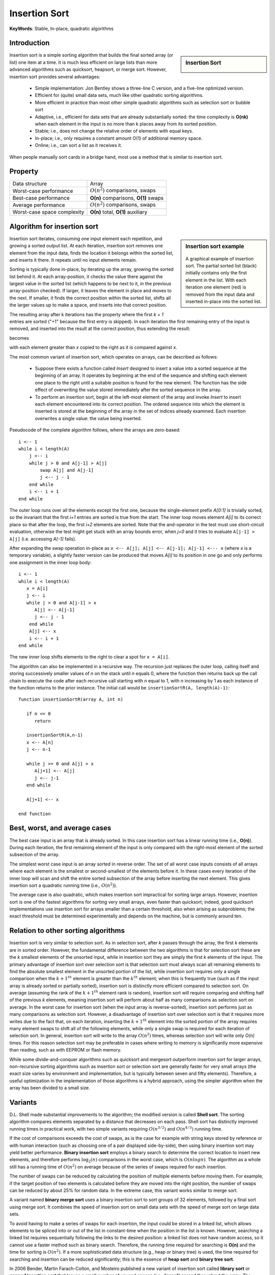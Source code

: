 **************
Insertion Sort
**************

**KeyWords**: Stable, In-place, quadratic algorithms

Introduction
============

.. sidebar:: Insertion Sort

   .. image:: images/Insertion_sort.gif

Insertion sort is a simple sorting algorithm that builds the final sorted array (or list) 
one item at a time. It is much less efficient on large lists than more advanced algorithms 
such as quicksort, heapsort, or merge sort. However, insertion sort provides several advantages:

   * Simple implementation: Jon Bentley shows a three-line C version, 
     and a five-line optimized version.

   * Efficient for (quite) small data sets, much like other quadratic 
     sorting algorithms.
   
   * More efficient in practice than most other simple quadratic 
     algorithms such as selection sort or bubble sort
   
   * Adaptive, i.e., efficient for data sets that are already substantially 
     sorted: the time complexity is **O(nk)** when each element in the input 
     is no more than k places away from its sorted position.
   
   * Stable; i.e., does not change the relative order of elements with equal keys.
   
   * In-place; i.e., only requires a constant amount O(1) of additional memory space.
   
   * Online; i.e., can sort a list as it receives it.

When people manually sort cards in a bridge hand, most use a method that is similar to insertion sort.


Property
========

+-----------------------------+--------------------------------------+
| Data structure              | Array                                |
+-----------------------------+--------------------------------------+
| Worst-case performance      | :math:`О(n^2)` comparisons, swaps    |
+-----------------------------+--------------------------------------+
| Best-case performance       | **O(n)** comparisons, **O(1)** swaps |
+-----------------------------+--------------------------------------+
| Average performance         | :math:`О(n^2)` comparisons, swaps    |
+-----------------------------+--------------------------------------+
| Worst-case space complexity | **О(n)** total, **O(1)** auxiliary   |
+-----------------------------+--------------------------------------+


Algorithm for insertion sort
============================

.. sidebar:: Insertion sort example

   .. figure:: images/Insertion-sort-example.gif

   A graphical example of insertion sort. The partial sorted list (black) 
   initially contains only the first element in the list. With each iteration 
   one element (red) is removed from the input data and inserted in-place into 
   the sorted list.

Insertion sort iterates, consuming one input element each repetition, and growing a sorted output list. 
At each iteration, insertion sort removes one element from the input data, finds the location it belongs 
within the sorted list, and inserts it there. It repeats until no input elements remain.

Sorting is typically done in-place, by iterating up the array, growing the sorted list behind it. At each 
array-position, it checks the value there against the largest value in the sorted list (which happens to 
be next to it, in the previous array-position checked). If larger, it leaves the element in place and moves 
to the next. If smaller, it finds the correct position within the sorted list, shifts all the larger values 
up to make a space, and inserts into that correct position.

The resulting array after k iterations has the property where the first *k + 1* entries are sorted ("+1" because 
the first entry is skipped). In each iteration the first remaining entry of the input is removed, and inserted 
into the result at the correct position, thus extending the result:

.. image:: images/Insertionsort-before.png

becomes

.. image:: images/Insertionsort-after.png

with each element greater than *x* copied to the right as it is compared against *x*.

The most common variant of insertion sort, which operates on arrays, can be described as follows:

   * Suppose there exists a function called *Insert* designed to insert a value 
     into a sorted sequence at the beginning of an array. It operates by beginning 
     at the end of the sequence and shifting each element one place to the right 
     until a suitable position is found for the new element. The function has the 
     side effect of overwriting the value stored immediately after the sorted sequence 
     in the array.

   * To perform an insertion sort, begin at the left-most element of the array and invoke 
     *Insert* to insert each element encountered into its correct position. The ordered sequence 
     into which the element is inserted is stored at the beginning of the array in the set of 
     indices already examined. Each insertion overwrites a single value: the value being inserted.


Pseudocode of the complete algorithm follows, where the arrays are zero-based::

   i <-- 1
   while i < length(A)
       j <-- i
       while j > 0 and A[j-1] > A[j]
           swap A[j] and A[j-1]
           j <-- j - 1
       end while
       i <-- i + 1
   end while

The outer loop runs over all the elements except the first one, because the single-element 
prefix *A[0:1]* is trivially sorted, so the invariant that the first *i+1* entries are sorted 
is true from the start. The inner loop moves element *A[i]* to its correct place so that after 
the loop, the first *i+2* elements are sorted. Note that the and-operator in the test must use 
short-circuit evaluation, otherwise the test might get stuck with an array bounds error, when 
*j=0* and it tries to evaluate ``A[j-1] > A[j]`` (i.e. accessing *A[-1]* fails).

After expanding the swap operation in-place as ``x <-- A[j]; A[j] <-- A[j-1]; A[j-1] <--- x`` 
(where *x* is a temporary variable), a slightly faster version can be produced that moves *A[i]* 
to its position in one go and only performs one assignment in the inner loop body::

   i <-- 1
   while i < length(A)
      x = A[i]
      j <-- i
      while j > 0 and A[j-1] > x
         A[j] <-- A[j-1]
         j <-- j - 1
       end while
       A[j] <-- x
       i <-- i + 1
   end while

The new inner loop shifts elements to the right to clear a spot for ``x = A[i]``.

The algorithm can also be implemented in a recursive way. The recursion just replaces the outer loop, 
calling itself and storing successively smaller values of *n* on the stack until *n* equals 0, where 
the function then returns back up the call chain to execute the code after each recursive call starting 
with *n* equal to 1, with *n* increasing by 1 as each instance of the function returns to the prior instance. 
The initial call would be ``insertionSortR(A, length(A)-1)``::

   function insertionSortR(array A, int n)
      
      if n <= 0
         return

      insertionSortR(A,n-1)
      x <-- A[n]
      j <-- n-1

      while j >= 0 and A[j] > x
         A[j+1] <-- A[j]
         j <-- j-1
      end while
      
      A[j+1] <-- x

   end function


Best, worst, and average cases
==============================

The best case input is an array that is already sorted. In this case insertion sort has a linear running time 
(i.e., **O(n)**). During each iteration, the first remaining element of the input is only compared with the 
right-most element of the sorted subsection of the array.

The simplest worst case input is an array sorted in reverse order. The set of all worst case inputs consists 
of all arrays where each element is the smallest or second-smallest of the elements before it. In these cases 
every iteration of the inner loop will scan and shift the entire sorted subsection of the array before inserting 
the next element. This gives insertion sort a quadratic running time (i.e., :math:`O(n^2)`).

The average case is also quadratic, which makes insertion sort impractical for sorting large arrays. However, 
insertion sort is one of the fastest algorithms for sorting very small arrays, even faster than quicksort; 
indeed, good quicksort implementations use insertion sort for arrays smaller than a certain threshold, also 
when arising as subproblems; the exact threshold must be determined experimentally and depends on the machine, 
but is commonly around ten.


Relation to other sorting algorithms
====================================

Insertion sort is very similar to selection sort. As in selection sort, after *k* passes through the array, 
the first *k* elements are in sorted order. However, the fundamental difference between the two algorithms is 
that for selection sort these are the *k* smallest elements of the unsorted input, while in insertion sort they 
are simply the first *k* elements of the input. The primary advantage of insertion sort over selection sort is 
that selection sort must always scan all remaining elements to find the absolute smallest element in the unsorted 
portion of the list, while insertion sort requires only a single comparison when the :math:`k+1^{th}` element is 
greater than the :math:`k^{th}` element; when this is frequently true (such as if the input array is already sorted 
or partially sorted), insertion sort is distinctly more efficient compared to selection sort. On average (assuming 
the rank of the :math:`k+1^{th}` element rank is random), insertion sort will require comparing and shifting half 
of the previous *k* elements, meaning insertion sort will perform about half as many comparisons as selection sort 
on average. In the worst case for insertion sort (when the input array is reverse-sorted), insertion sort performs 
just as many comparisons as selection sort. However, a disadvantage of insertion sort over selection sort is that 
it requires more writes due to the fact that, on each iteration, inserting the :math:`k+1^{th}` element into the 
sorted portion of the array requires many element swaps to shift all of the following elements, while only a single 
swap is required for each iteration of selection sort. In general, insertion sort will write to the array :math:`O(n^2)` 
times, whereas selection sort will write only *O(n)* times. For this reason selection sort may be preferable in cases 
where writing to memory is significantly more expensive than reading, such as with EEPROM or flash memory.

While some divide-and-conquer algorithms such as quicksort and mergesort outperform insertion sort for larger arrays, 
non-recursive sorting algorithms such as insertion sort or selection sort are generally faster for very small arrays 
(the exact size varies by environment and implementation, but is typically between seven and fifty elements). Therefore, 
a useful optimization in the implementation of those algorithms is a hybrid approach, using the simpler algorithm when 
the array has been divided to a small size.


Variants
========

D.L. Shell made substantial improvements to the algorithm; the modified version is called **Shell sort**. 
The sorting algorithm compares elements separated by a distance that decreases on each pass. Shell sort 
has distinctly improved running times in practical work, with two simple variants requiring :math:`O(n^{3/2})` 
and :math:`O(n^{4/3})` running time.

If the cost of comparisons exceeds the cost of swaps, as is the case for example with string keys stored 
by reference or with human interaction (such as choosing one of a pair displayed side-by-side), then using 
binary insertion sort may yield better performance. **Binary insertion sort** employs a binary search to 
determine the correct location to insert new elements, and therefore performs :math:`\log_2(n)` comparisons 
in the worst case, which is :math:`O(n log n)`. The algorithm as a whole still has a running time of :math:`O(n^2)` 
on average because of the series of swaps required for each insertion.

The number of swaps can be reduced by calculating the position of multiple elements before moving them. 
For example, if the target position of two elements is calculated before they are moved into the right 
position, the number of swaps can be reduced by about 25% for random data. In the extreme case, this 
variant works similar to merge sort.

A variant named **binary merge sort** uses a binary insertion sort to sort groups of 32 elements, 
followed by a final sort using merge sort. It combines the speed of insertion sort on small data 
sets with the speed of merge sort on large data sets.

To avoid having to make a series of swaps for each insertion, the input could be stored in a linked list, 
which allows elements to be spliced into or out of the list in constant-time when the position in the list 
is known. However, searching a linked list requires sequentially following the links to the desired position: 
a linked list does not have random access, so it cannot use a faster method such as binary search. Therefore, 
the running time required for searching is **O(n)** and the time for sorting is :math:`O(n^2)`. If a more sophisticated 
data structure (e.g., heap or binary tree) is used, the time required for searching and insertion can be reduced significantly; 
this is the essence of **heap sort** and **binary tree sort**.

In 2006 Bender, Martin Farach-Colton, and Mosteiro published a new variant of insertion sort called **library sort** 
or **gapped insertion sort** that leaves a small number of unused spaces (i.e., "gaps") spread throughout the array. 
The benefit is that insertions need only shift elements over until a gap is reached. The authors show that this sorting 
algorithm runs with high probability in :math:`O(n \log n)` time.

If a skip list is used, the insertion time is brought down to :math:`O(\log n)`, and swaps are not needed because the 
skip list is implemented on a linked list structure. The final running time for insertion would be :math:`O(n \log n)`.

List insertion sort is a variant of insertion sort. It reduces the number of movements.

List insertion sort code in C
-----------------------------

If the items are stored in a linked list, then the list can be sorted with **O(1)** additional space. 
The algorithm starts with an initially empty (and therefore trivially sorted) list. The input items are 
taken off the list one at a time, and then inserted in the proper place in the sorted list. When the input 
list is empty, the sorted list has the desired result.

.. code-block:: c

   struct LIST * SortList1(struct LIST * pList) 
   {
       // zero or one element in list
       if(pList == NULL || pList->pNext == NULL)
           return pList;
       // head is the first element of resulting sorted list
       struct LIST * head = NULL;
       while(pList != NULL) {
           struct LIST * current = pList;
           pList = pList->pNext;
           if(head == NULL || current->iValue < head->iValue) {
               // insert into the head of the sorted list
               // or as the first element into an empty sorted list
               current->pNext = head;
               head = current;
           } else {
               // insert current element into proper position in non-empty sorted list
               struct LIST * p = head;
               while(p != NULL) {
                   if(p->pNext == NULL || // last element of the sorted list
                      current->iValue < p->pNext->iValue) // middle of the list
                   {
                       // insert into middle of the sorted list or as the last element
                       current->pNext = p->pNext;
                       p->pNext = current;
                       break; // done
                   }
                   p = p->pNext;
               }
           }
       }
       return head;
   }

The algorithm below uses a trailing pointer for the insertion into the sorted list. 
A simpler recursive method rebuilds the list each time (rather than splicing) and 
can use **O(n)** stack space.

.. code-block:: c

   struct LIST
   {
     struct LIST * pNext;
     int           iValue;
   };
   
   struct LIST * SortList(struct LIST * pList)
   {
     // zero or one element in list
     if(!pList || !pList->pNext)
         return pList;
   
     /* build up the sorted array from the empty list */
     struct LIST * pSorted = NULL;
   
     /* take items off the input list one by one until empty */
     while (pList != NULL)
     {
         /* remember the head */
         struct LIST *   pHead  = pList;
         /* trailing pointer for efficient splice */
         struct LIST ** ppTrail = &pSorted;
   
         /* pop head off list */
         pList = pList->pNext;
   
         /* splice head into sorted list at proper place */
         while (!(*ppTrail == NULL || pHead->iValue < (*ppTrail)->iValue)) /* does head belong here? */
         {
             /* no - continue down the list */
             ppTrail = &(*ppTrail)->pNext;
         }
   
         pHead->pNext = *ppTrail;
         *ppTrail = pHead;
     }
   
     return pSorted;
   }

.. code-block:: cpp
   :caption: std implementation taken from MSVC

   template<class BinPred, class BidIterator, class ElementType>
   void insertionSort(BidIterator first, BidIterator last, BinPred pred)
   {
      if(first != last)
      {
         for (BidIterator next=first; ++next != last; )
         {
            BidIterator next1 = next;
            ElementType tmpVal = move(next)
            
            // avoid worst case 
            if(pred(tmpVal, *first))
            {
               count = next - first;
               ++next1;
               memmove(next1-count, first, count*sizeof(ElementType));
               *first = move(tmpVal);
            }
            else
            {
               for(BidIterator first1 = next1; pred(val, *(--first1)); next1=first1)
               {
                  *next1 = move(*first1)
               }
               *next1 = move(tmpVal);
            }
         }
      }
   }
  
